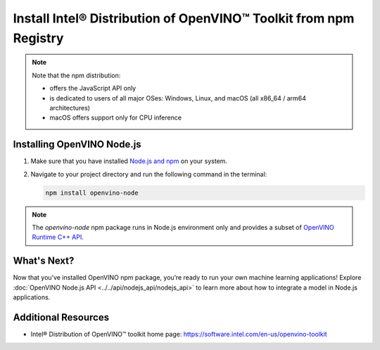 Install Intel® Distribution of OpenVINO™ Toolkit from npm Registry
==================================================================

.. meta::
   :description: Learn how to install OpenVINO™ Runtime on Windows, Linux, and
                 macOS operating systems, using the npm registry.


.. note::

   Note that the npm distribution:

   * offers the JavaScript API only
   * is dedicated to users of all major OSes: Windows, Linux, and macOS
     (all x86_64 / arm64 architectures)
   * macOS offers support only for CPU inference

.. tab-set::

   .. tab-item:: System Requirements
      :sync: system-requirements

      - Windows, Linux, macOS
      - x86, ARM (Windows ARM not supported)

   .. tab-item:: Software Requirements
      :sync: software-requirements

      `Node.js version 21.0.0 and higher <https://nodejs.org/en/download/>`__


Installing OpenVINO Node.js
###########################

1. Make sure that you have installed `Node.js and npm <https://nodejs.org/en/download>`__
   on your system.
2. Navigate to your project directory and run the following command in the terminal:

   .. code-block:: sh

      npm install openvino-node

.. note::

   The *openvino-node* npm package runs in Node.js environment only and provides
   a subset of `OpenVINO Runtime C++ API <https://docs.openvino.ai/2024/api/c_cpp_api/group__ov__cpp__api.html>`__.

What's Next?
####################

Now that you’ve installed OpenVINO npm package, you’re ready to run your own machine
learning applications! Explore :doc:`OpenVINO Node.js API <../../api/nodejs_api/nodejs_api>`
to learn more about how to integrate a model in Node.js applications.

Additional Resources
####################

- Intel® Distribution of OpenVINO™ toolkit home page: https://software.intel.com/en-us/openvino-toolkit
